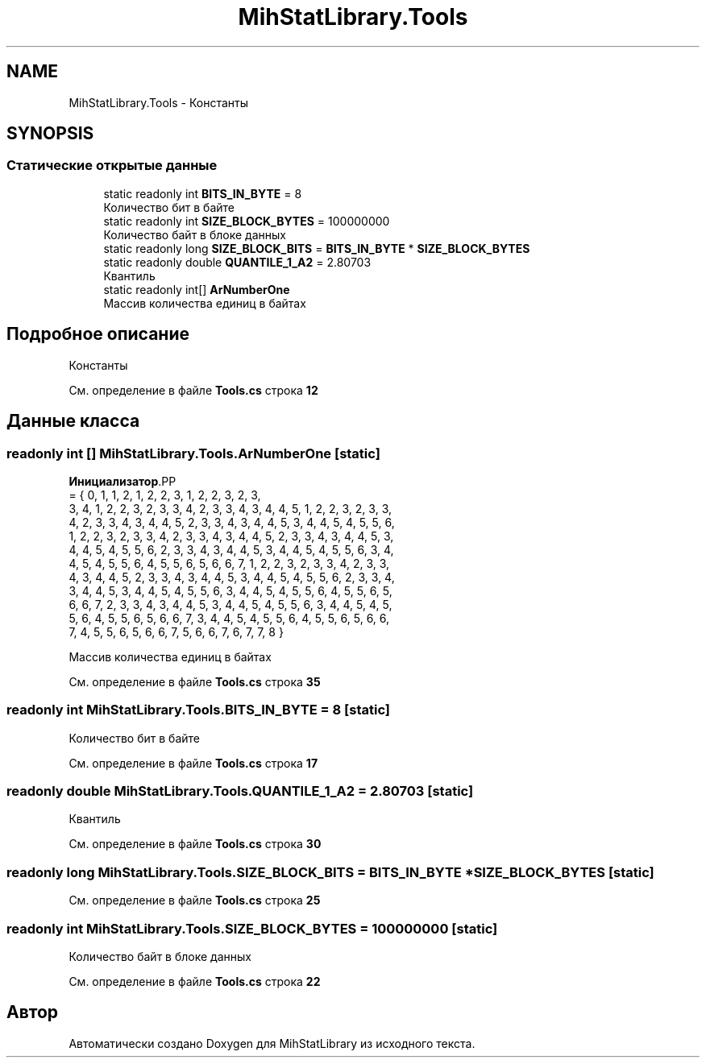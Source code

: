 .TH "MihStatLibrary.Tools" 3 "Version 1.0" "MihStatLibrary" \" -*- nroff -*-
.ad l
.nh
.SH NAME
MihStatLibrary.Tools \- Константы  

.SH SYNOPSIS
.br
.PP
.SS "Статические открытые данные"

.in +1c
.ti -1c
.RI "static readonly int \fBBITS_IN_BYTE\fP = 8"
.br
.RI "Количество бит в байте "
.ti -1c
.RI "static readonly int \fBSIZE_BLOCK_BYTES\fP = 100000000"
.br
.RI "Количество байт в блоке данных "
.ti -1c
.RI "static readonly long \fBSIZE_BLOCK_BITS\fP = \fBBITS_IN_BYTE\fP * \fBSIZE_BLOCK_BYTES\fP"
.br
.ti -1c
.RI "static readonly double \fBQUANTILE_1_A2\fP = 2\&.80703"
.br
.RI "Квантиль "
.ti -1c
.RI "static readonly int[] \fBArNumberOne\fP"
.br
.RI "Массив количества единиц в байтах "
.in -1c
.SH "Подробное описание"
.PP 
Константы 
.PP
См\&. определение в файле \fBTools\&.cs\fP строка \fB12\fP
.SH "Данные класса"
.PP 
.SS "readonly int [] MihStatLibrary\&.Tools\&.ArNumberOne\fR [static]\fP"
\fBИнициализатор\fP.PP
.nf
= { 0, 1, 1, 2, 1, 2, 2, 3, 1, 2, 2, 3, 2, 3,
            3, 4, 1, 2, 2, 3, 2, 3, 3, 4, 2, 3, 3, 4, 3, 4, 4, 5, 1, 2, 2, 3, 2, 3, 3,
            4, 2, 3, 3, 4, 3, 4, 4, 5, 2, 3, 3, 4, 3, 4, 4, 5, 3, 4, 4, 5, 4, 5, 5, 6,
            1, 2, 2, 3, 2, 3, 3, 4, 2, 3, 3, 4, 3, 4, 4, 5, 2, 3, 3, 4, 3, 4, 4, 5, 3,
            4, 4, 5, 4, 5, 5, 6, 2, 3, 3, 4, 3, 4, 4, 5, 3, 4, 4, 5, 4, 5, 5, 6, 3, 4,
            4, 5, 4, 5, 5, 6, 4, 5, 5, 6, 5, 6, 6, 7, 1, 2, 2, 3, 2, 3, 3, 4, 2, 3, 3,
            4, 3, 4, 4, 5, 2, 3, 3, 4, 3, 4, 4, 5, 3, 4, 4, 5, 4, 5, 5, 6, 2, 3, 3, 4,
            3, 4, 4, 5, 3, 4, 4, 5, 4, 5, 5, 6, 3, 4, 4, 5, 4, 5, 5, 6, 4, 5, 5, 6, 5,
            6, 6, 7, 2, 3, 3, 4, 3, 4, 4, 5, 3, 4, 4, 5, 4, 5, 5, 6, 3, 4, 4, 5, 4, 5,
            5, 6, 4, 5, 5, 6, 5, 6, 6, 7, 3, 4, 4, 5, 4, 5, 5, 6, 4, 5, 5, 6, 5, 6, 6,
            7, 4, 5, 5, 6, 5, 6, 6, 7, 5, 6, 6, 7, 6, 7, 7, 8 }
.fi

.PP
Массив количества единиц в байтах 
.PP
См\&. определение в файле \fBTools\&.cs\fP строка \fB35\fP
.SS "readonly int MihStatLibrary\&.Tools\&.BITS_IN_BYTE = 8\fR [static]\fP"

.PP
Количество бит в байте 
.PP
См\&. определение в файле \fBTools\&.cs\fP строка \fB17\fP
.SS "readonly double MihStatLibrary\&.Tools\&.QUANTILE_1_A2 = 2\&.80703\fR [static]\fP"

.PP
Квантиль 
.PP
См\&. определение в файле \fBTools\&.cs\fP строка \fB30\fP
.SS "readonly long MihStatLibrary\&.Tools\&.SIZE_BLOCK_BITS = \fBBITS_IN_BYTE\fP * \fBSIZE_BLOCK_BYTES\fP\fR [static]\fP"

.PP
См\&. определение в файле \fBTools\&.cs\fP строка \fB25\fP
.SS "readonly int MihStatLibrary\&.Tools\&.SIZE_BLOCK_BYTES = 100000000\fR [static]\fP"

.PP
Количество байт в блоке данных 
.PP
См\&. определение в файле \fBTools\&.cs\fP строка \fB22\fP

.SH "Автор"
.PP 
Автоматически создано Doxygen для MihStatLibrary из исходного текста\&.
